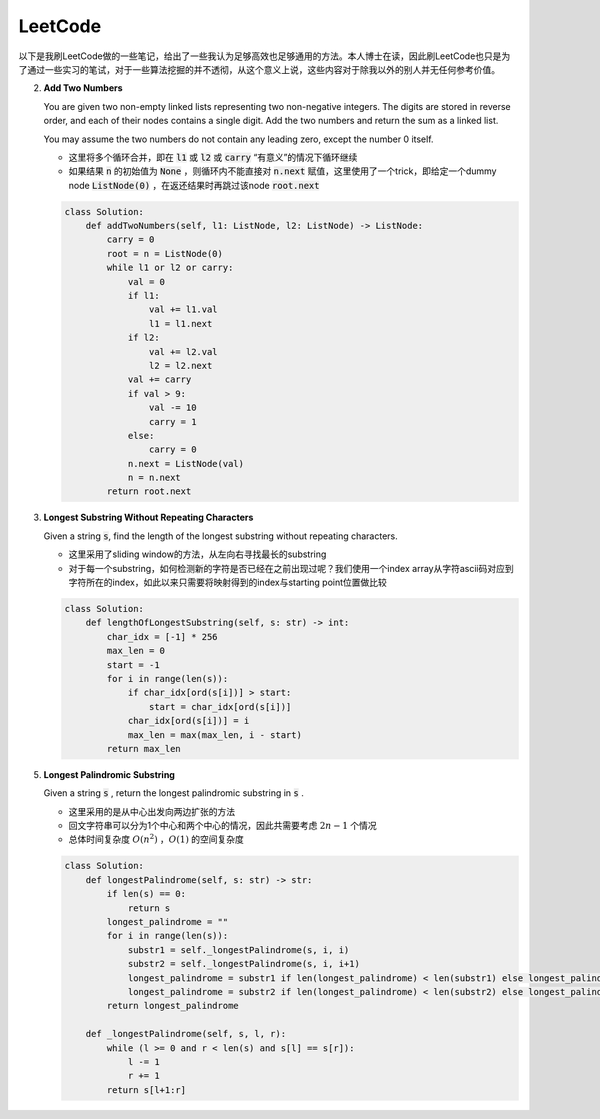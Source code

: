 LeetCode
=====================================

以下是我刷LeetCode做的一些笔记，给出了一些我认为足够高效也足够通用的方法。本人博士在读，因此刷LeetCode也只是为了通过一些实习的笔试，对于一些算法挖掘的并不透彻，从这个意义上说，这些内容对于除我以外的别人并无任何参考价值。

2. **Add Two Numbers**

   You are given two non-empty linked lists representing two non-negative integers. The digits are stored in reverse order, and each of their nodes contains a single digit. Add the two numbers and return the sum as a linked list.

   You may assume the two numbers do not contain any leading zero, except the number 0 itself.

   - 这里将多个循环合并，即在 :code:`l1` 或 :code:`l2` 或 :code:`carry` “有意义”的情况下循环继续
   - 如果结果 :code:`n` 的初始值为 :code:`None` ，则循环内不能直接对 :code:`n.next` 赋值，这里使用了一个trick，即给定一个dummy node :code:`ListNode(0)` ，在返还结果时再跳过该node :code:`root.next`

   .. code-block:: Python

      class Solution:
          def addTwoNumbers(self, l1: ListNode, l2: ListNode) -> ListNode:
              carry = 0
              root = n = ListNode(0)
              while l1 or l2 or carry:
                  val = 0
                  if l1:
                      val += l1.val
                      l1 = l1.next
                  if l2:
                      val += l2.val
                      l2 = l2.next
                  val += carry
                  if val > 9:
                      val -= 10
                      carry = 1
                  else:
                      carry = 0
                  n.next = ListNode(val)
                  n = n.next
              return root.next

3. **Longest Substring Without Repeating Characters**

   Given a string :code:`s`, find the length of the longest substring without repeating characters.

   - 这里采用了sliding window的方法，从左向右寻找最长的substring
   - 对于每一个substring，如何检测新的字符是否已经在之前出现过呢？我们使用一个index array从字符ascii码对应到字符所在的index，如此以来只需要将映射得到的index与starting point位置做比较

   .. code-block:: Python

      class Solution:
          def lengthOfLongestSubstring(self, s: str) -> int:
              char_idx = [-1] * 256
              max_len = 0
              start = -1
              for i in range(len(s)):
                  if char_idx[ord(s[i])] > start:
                      start = char_idx[ord(s[i])]
                  char_idx[ord(s[i])] = i
                  max_len = max(max_len, i - start)
              return max_len

5. **Longest Palindromic Substring**

   Given a string :code:`s` , return the longest palindromic substring in :code:`s` .

   - 这里采用的是从中心出发向两边扩张的方法
   - 回文字符串可以分为1个中心和两个中心的情况，因此共需要考虑 :math:`2n-1` 个情况
   - 总体时间复杂度 :math:`O(n^2)` ，:math:`O(1)` 的空间复杂度

   .. code-block:: Python

      class Solution:
          def longestPalindrome(self, s: str) -> str:
              if len(s) == 0:
                  return s
              longest_palindrome = ""
              for i in range(len(s)):
                  substr1 = self._longestPalindrome(s, i, i)
                  substr2 = self._longestPalindrome(s, i, i+1)
                  longest_palindrome = substr1 if len(longest_palindrome) < len(substr1) else longest_palindrome
                  longest_palindrome = substr2 if len(longest_palindrome) < len(substr2) else longest_palindrome
              return longest_palindrome

          def _longestPalindrome(self, s, l, r):
              while (l >= 0 and r < len(s) and s[l] == s[r]):
                  l -= 1
                  r += 1
              return s[l+1:r]
